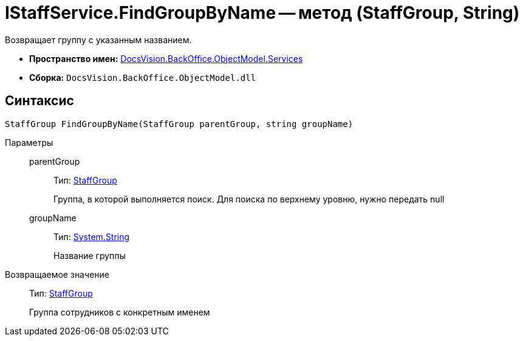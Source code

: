 = IStaffService.FindGroupByName -- метод (StaffGroup, String)

Возвращает группу с указанным названием.

* *Пространство имен:* xref:api/DocsVision/BackOffice/ObjectModel/Services/Services_NS.adoc[DocsVision.BackOffice.ObjectModel.Services]
* *Сборка:* `DocsVision.BackOffice.ObjectModel.dll`

== Синтаксис

[source,csharp]
----
StaffGroup FindGroupByName(StaffGroup parentGroup, string groupName)
----

Параметры::
parentGroup:::
Тип: xref:api/DocsVision/BackOffice/ObjectModel/StaffGroup_CL.adoc[StaffGroup]
+
Группа, в которой выполняется поиск. Для поиска по верхнему уровню, нужно передать null
groupName:::
Тип: http://msdn.microsoft.com/ru-ru/library/system.string.aspx[System.String]
+
Название группы

Возвращаемое значение::
Тип: xref:api/DocsVision/BackOffice/ObjectModel/StaffGroup_CL.adoc[StaffGroup]
+
Группа сотрудников с конкретным именем
